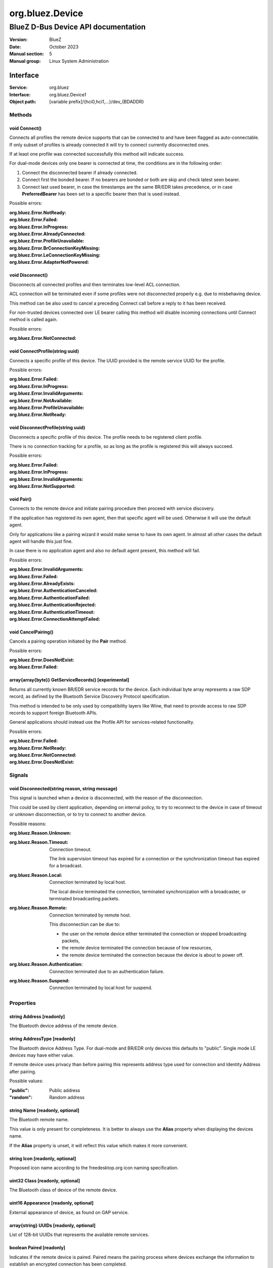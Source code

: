 ================
org.bluez.Device
================

------------------------------------
BlueZ D-Bus Device API documentation
------------------------------------

:Version: BlueZ
:Date: October 2023
:Manual section: 5
:Manual group: Linux System Administration

Interface
=========

:Service:	org.bluez
:Interface:	org.bluez.Device1
:Object path:	[variable prefix]/{hci0,hci1,...}/dev_{BDADDR}

Methods
-------

void Connect()
``````````````

Connects all profiles the remote device supports that can be connected to and
have been flagged as auto-connectable. If only subset of profiles is already
connected it will try to connect currently disconnected ones.

If at least one profile was connected successfully this method will indicate
success.

For dual-mode devices only one bearer is connected at time, the conditions are
in the following order:

1. Connect the disconnected bearer if already connected.

2. Connect first the bonded bearer. If no bearers are bonded or both are skip
   and check latest seen bearer.

3. Connect last used bearer, in case the timestamps are the same BR/EDR
   takes precedence, or in case **PreferredBearer** has been set to a specific
   bearer then that is used instead.

Possible errors:

:org.bluez.Error.NotReady:
:org.bluez.Error.Failed:
:org.bluez.Error.InProgress:
:org.bluez.Error.AlreadyConnected:
:org.bluez.Error.ProfileUnavailable:
:org.bluez.Error.BrConnectionKeyMissing:
:org.bluez.Error.LeConnectionKeyMissing:
:org.bluez.Error.AdapterNotPowered:

void Disconnect()
`````````````````

Disconnects all connected profiles and then terminates low-level ACL connection.

ACL connection will be terminated even if some profiles were not disconnected
properly e.g. due to misbehaving device.

This method can be also used to cancel a preceding Connect call before a reply
to it has been received.

For non-trusted devices connected over LE bearer calling this method will
disable incoming connections until Connect method is called again.

Possible errors:

:org.bluez.Error.NotConnected:

void ConnectProfile(string uuid)
````````````````````````````````

Connects a specific profile of this device. The UUID provided is the remote
service UUID for the profile.

Possible errors:

:org.bluez.Error.Failed:
:org.bluez.Error.InProgress:
:org.bluez.Error.InvalidArguments:
:org.bluez.Error.NotAvailable:
:org.bluez.Error.ProfileUnavailable:
:org.bluez.Error.NotReady:

void DisconnectProfile(string uuid)
```````````````````````````````````

Disconnects a specific profile of this device. The profile needs to be
registered client profile.

There is no connection tracking for a profile, so as long as the profile is
registered this will always succeed.

Possible errors:

:org.bluez.Error.Failed:
:org.bluez.Error.InProgress:
:org.bluez.Error.InvalidArguments:
:org.bluez.Error.NotSupported:

void Pair()
```````````

Connects to the remote device and initiate pairing procedure then proceed with
service discovery.

If the application has registered its own agent, then that specific agent will
be used. Otherwise it will use the default agent.

Only for applications like a pairing wizard it would make sense to have its own
agent. In almost all other cases the default agent will handle this just fine.

In case there is no application agent and also no default agent present, this
method will fail.

Possible errors:

:org.bluez.Error.InvalidArguments:
:org.bluez.Error.Failed:
:org.bluez.Error.AlreadyExists:
:org.bluez.Error.AuthenticationCanceled:
:org.bluez.Error.AuthenticationFailed:
:org.bluez.Error.AuthenticationRejected:
:org.bluez.Error.AuthenticationTimeout:
:org.bluez.Error.ConnectionAttemptFailed:

void CancelPairing()
````````````````````

Cancels a pairing operation initiated by the **Pair** method.

Possible errors:

:org.bluez.Error.DoesNotExist:
:org.bluez.Error.Failed:

array{array{byte}} GetServiceRecords() [experimental]
`````````````````````````````````````````````````````

Returns all currently known BR/EDR service records for the device. Each
individual byte array represents a raw SDP record, as defined by the Bluetooth
Service Discovery Protocol specification.

This method is intended to be only used by compatibility layers like Wine, that
need to provide access to raw SDP records to support foreign Bluetooth APIs.

General applications should instead use the Profile API for services-related
functionality.

Possible errors:

:org.bluez.Error.Failed:
:org.bluez.Error.NotReady:
:org.bluez.Error.NotConnected:
:org.bluez.Error.DoesNotExist:

Signals
-------

void Disconnected(string reason, string message)
````````````````````````````````````````````````

This signal is launched when a device is disconnected, with the reason of the
disconnection.

This could be used by client application, depending on internal policy, to try
to reconnect to the device in case of timeout or unknown disconnection, or to
try to connect to another device.

Possible reasons:

:org.bluez.Reason.Unknown:

:org.bluez.Reason.Timeout:

	Connection timeout.

	The link supervision timeout has expired for a connection or the
	synchronization timeout has expired for a broadcast.

:org.bluez.Reason.Local:

	Connection terminated by local host.

	The local device terminated the connection, terminated synchronization
	with a broadcaster, or terminated broadcasting packets.

:org.bluez.Reason.Remote:

	Connection terminated by remote host.

	This disconnection can be due to:

	- the user on the remote device either terminated the connection or
	  stopped broadcasting packets,

	- the remote device terminated the connection because of low
	  resources,

	- the remote device terminated the connection because the device is
	  about to power off.

:org.bluez.Reason.Authentication:

	Connection terminated due to an authentication failure.

:org.bluez.Reason.Suspend:

	Connection terminated by local host for suspend.

Properties
----------

string Address [readonly]
`````````````````````````

The Bluetooth device address of the remote device.

string AddressType [readonly]
`````````````````````````````

The Bluetooth device Address Type. For dual-mode and BR/EDR only devices this
defaults to "public". Single mode LE devices may have either value.

If remote device uses privacy than before pairing this represents address type
used for connection and Identity Address after pairing.

Possible values:

:"public":

	Public address

:"random":

	Random address

string Name [readonly, optional]
````````````````````````````````

The Bluetooth remote name.

This value is only present for completeness. It is better to always use the
**Alias** property when displaying the devices name.

If the **Alias** property is unset, it will reflect this value which makes it
more convenient.

string Icon [readonly, optional]
````````````````````````````````

Proposed icon name according to the freedesktop.org icon naming specification.

uint32 Class [readonly, optional]
`````````````````````````````````

The Bluetooth class of device of the remote device.

uint16 Appearance [readonly, optional]
``````````````````````````````````````

External appearance of device, as found on GAP service.

array{string} UUIDs [readonly, optional]
````````````````````````````````````````

List of 128-bit UUIDs that represents the available remote services.

boolean Paired [readonly]
`````````````````````````

Indicates if the remote device is paired. Paired means the pairing process where
devices exchange the information to establish an encrypted connection has been
completed.

boolean Bonded [readonly]
`````````````````````````

Indicates if the remote device is bonded. Bonded means the information exchanged
on pairing process has been stored and will be persisted.

boolean Connected [readonly]
````````````````````````````

Indicates if the remote device is currently connected.

A PropertiesChanged signal indicate changes to this status.

boolean Trusted [readwrite]
```````````````````````````

Indicates if the remote is seen as trusted.

This setting can be changed by the application.

boolean Blocked [readwrite]
```````````````````````````

If set to true any incoming connections from the device will be immediately
rejected.

Any device drivers will also be removed and no new ones will be probed as long
as the device is blocked.

boolean WakeAllowed [readwrite]
```````````````````````````````

If set to true this device will be allowed to wake the host from system suspend.

string Alias [readwrite]
````````````````````````

The name alias for the remote device. The alias can be used to have a different
friendly name for the remote device.

In case no alias is set, it will return the remote device name. Setting an empty
string as alias will convert it back to the remote device name.

When resetting the alias with an empty string, the property will default back to
the remote name.

object Adapter [readonly]
`````````````````````````

The object path of the adapter the device belongs to.

boolean LegacyPairing [readonly]
````````````````````````````````

Set to true if the device only supports the pre-2.1 pairing mechanism.

This property is useful during device discovery to anticipate whether legacy or
simple pairing will occur if pairing is initiated.

Note that this property can exhibit false-positives in the case of Bluetooth 2.1
(or newer) devices that have disabled Extended Inquiry Response support.

boolean CablePairing [readonly]
```````````````````````````````

Set to true if the device was cable paired and it doesn't support the canonical
bonding with encryption, e.g. the Sixaxis gamepad.

If true, BlueZ will establish a connection without enforcing encryption.

string Modalias [readonly, optional]
````````````````````````````````````

Remote Device ID information in modalias format used by the kernel and udev.

int16 RSSI [readonly, optional]
```````````````````````````````

Received Signal Strength Indicator of the remote device (inquiry or
advertising).

int16 TxPower [readonly, optional]
``````````````````````````````````

Advertised transmitted power level (inquiry or advertising).

dict ManufacturerData [readonly, optional]
``````````````````````````````````````````

Manufacturer specific advertisement data. Keys are 16 bits Manufacturer ID
followed by its byte array value.

dict ServiceData [readonly, optional]
`````````````````````````````````````

Service advertisement data. Keys are the UUIDs in string format followed by its
byte array value.

bool ServicesResolved [readonly]
````````````````````````````````

Indicate whether or not service discovery has been resolved.

array{byte} AdvertisingFlags [readonly]
```````````````````````````````````````

The Advertising Data Flags of the remote device.

dict AdvertisingData [readonly]
```````````````````````````````

The Advertising Data of the remote device. Keys are 1 byte AD Type followed by
data as byte array.

Note: Only types considered safe to be handled by application are exposed.

Possible values:

:<type>:

	<byte array>

Example:

	<Transport Discovery> <Organization Flags...>
	0x26                   0x01         0x01...

array{object, dict} Sets [readonly, experimental]
`````````````````````````````````````````````````

The object paths of the sets the device belongs to followed by a dictionary
which can contain the following:

:byte Rank:

	Rank of the device in the Set.

string PreferredBearer [readwrite, optional, experimental]
``````````````````````````````````````````````````````````

Indicate the preferred bearer when initiating a connection, only available for
dual-mode devices.

When changing from "bredr" to "le" the device will be removed from the
'auto-connect' list so it won't automatically be connected when adverting.

Note: Changes only take effect when the device is disconnected.

Possible values:

:"last-used":

	Connect to last used bearer first. Default.

:"bredr":

	Connect to BR/EDR first.

:"le":

	Connect to LE first.

:"last-seen":

	Connect to last seen bearer first.
